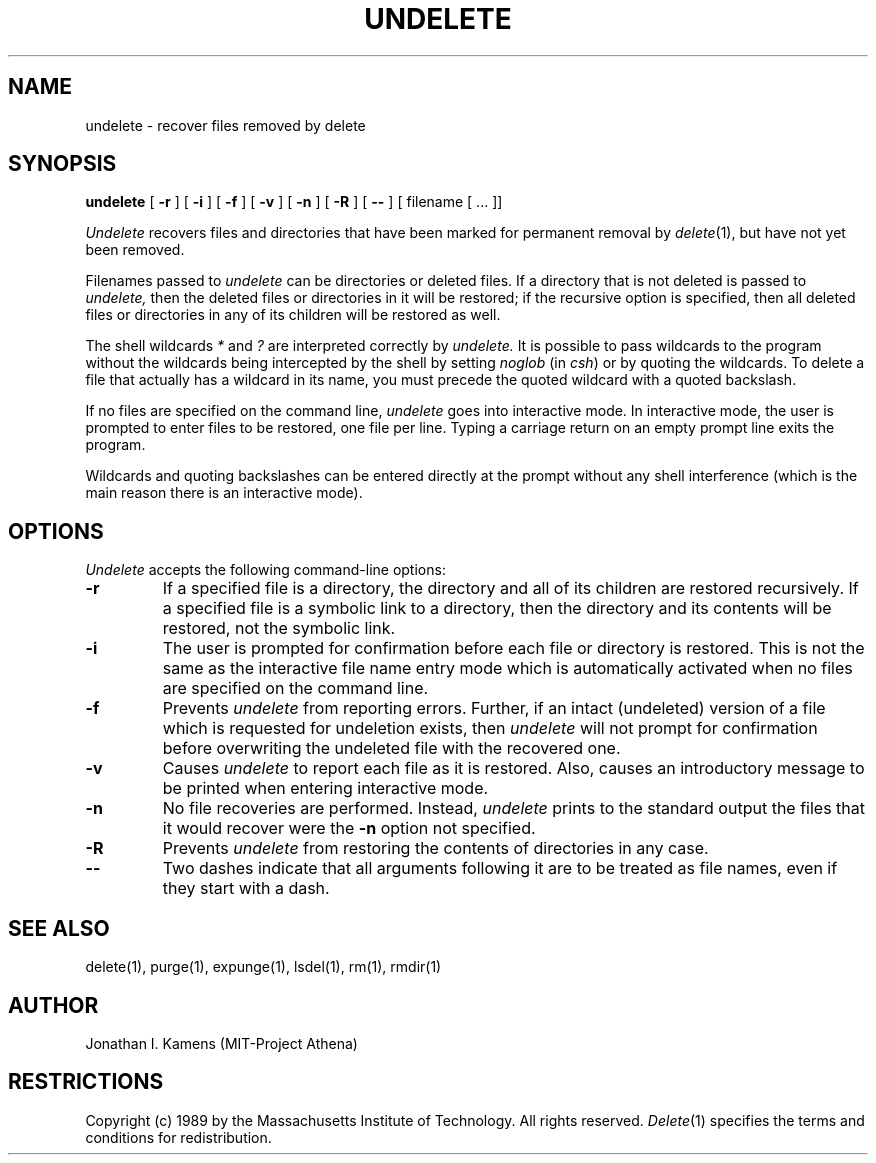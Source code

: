 .\"	$Source: /afs/dev.mit.edu/source/repository/athena/bin/delete/man1/undelete.1,v $
.\"	$Author: jik $
.\"	$Header: /afs/dev.mit.edu/source/repository/athena/bin/delete/man1/undelete.1,v 1.3 1989-03-27 11:32:32 jik Exp $
.\" Copyright 1989 by the Massachusetts Institute of Technology.  All
.\" rights reserved.  The file /usr/include/mit-copyright.h specifies
.\" the terms and conditions for redistribution.
.\"
.\"
.TH UNDELETE 1 "January 26, 1988" "MIT Project Athena"
.ds ]W MIT Project Athena
.SH NAME
undelete \- recover files removed by delete
.SH SYNOPSIS
.B undelete
[
.B \-r
] [
.B \-i
] [
.B \-f
] [
.B \-v
] [
.B \-n
] [
.B \-R
] [
.B \-\|\-
] [ filename [ ... ]]
.PP
.DESCRIPTION
.I Undelete
recovers files and directories that have been marked for permanent removal by 
\fIdelete\fR(1), but have not
yet been removed.
.PP
Filenames passed to
.I undelete
can be directories or deleted files.
If a directory that is not deleted is passed to
.I undelete,
then the deleted files or directories in it will be restored; if the
recursive option is specified, then all deleted files or directories
in any of its children will be restored as well.
.PP
The shell wildcards \fI*\fR and \fI?\fR are interpreted correctly by
.I undelete.
It is possible to pass wildcards to the program without the wildcards
being intercepted by the shell by setting
.I noglob
(in \fIcsh\fR) or by quoting the wildcards.  To delete a file that
actually has a wildcard in its name, you must precede the quoted
wildcard with a quoted backslash.
.PP
If no files are specified on the command line,
.I undelete
goes into interactive mode.  In interactive mode, the user is prompted
to enter files to be restored, one file per line.  Typing a carriage
return on an empty prompt line exits the program.
.PP
Wildcards and quoting backslashes can be entered directly at the
prompt without any shell interference (which is the
main reason there is an interactive mode).
.SH OPTIONS
.I Undelete
accepts the following command-line options:
.TP
.B \-r
If a specified file is a directory, the directory and all of its
children are restored recursively.  If a specified file is a symbolic
link to a directory, then the directory and its contents will be
restored, not the symbolic link.
.TP
.B \-i
The user is prompted for confirmation before each file or directory is
restored.  This is not the same as the interactive file name entry
mode which is automatically activated when no files are specified on
the command line.
.TP
.B \-f
Prevents
.I undelete
from reporting errors.  Further, if an intact (undeleted) version of a
file which is requested for undeletion exists, then
.I undelete
will not prompt for confirmation before overwriting the undeleted file
with the recovered one.
.TP
.B \-v
Causes
.I undelete
to report each file as it is restored.  Also, causes an introductory
message to be printed when entering interactive mode.
.TP
.B \-n
No file recoveries are performed.  Instead,
.I undelete
prints to the standard output the files that it would recover were the
.B \-n
option not specified.
.TP
.B \-R
Prevents
.I undelete
from restoring the contents of directories in any case.
.TP
.B \-\|\-
Two dashes indicate that all arguments following it are to be treated as file
names, even if they start with a dash.
.SH "SEE ALSO"
delete(1), purge(1), expunge(1), lsdel(1), rm(1), rmdir(1)
.SH AUTHOR
Jonathan I. Kamens (MIT-Project Athena)
.SH RESTRICTIONS
Copyright (c) 1989 by the Massachusetts Institute of Technology.  All
rights reserved.
.IR Delete (1)
specifies the terms and conditions for redistribution.
